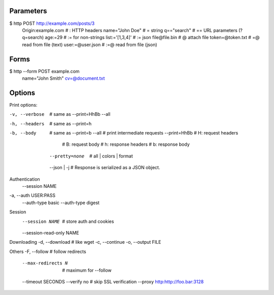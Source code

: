 
Parameters
----------

$ http POST http://example.com/posts/3 \
    Origin:example.com \  # :   HTTP headers
    name="John Doe" \     # =   string
    q=="search" \         # ==  URL parameters (?q=search)
    age:=29 \             # :=  for non-strings
    list:='[1,3,4]' \     # :=  json
    file@file.bin \       # @   attach file
    token=@token.txt \    # =@  read from file (text)
    user:=@user.json      # :=@ read from file (json)

Forms
-----

$ http --form POST example.com \
    name="John Smith" \
    cv=@document.txt


Options
-------

Print options:

-v, --verbose            # same as --print=HhBb --all
-h, --headers            # same as --print=h
-b, --body               # same as --print=b
    --all                # print intermediate requests
    --print=HhBb         # H: request headers
                         # B: request body
                         # h: response headers
                         # b: response body
    --pretty=none        # all | colors | format
    --json | -j          # Response is serialized as a JSON object.

Authentication
    --session NAME
-a, --auth USER:PASS
    --auth-type basic
    --auth-type digest

Session
    --session NAME       # store auth and cookies
    --session-read-only NAME

Downloading
-d, --download           # like wget
-c, --continue
-o, --output FILE

Others
-F, --follow             # follow redirects
    --max-redirects N    # maximum for --follow
    --timeout SECONDS
    --verify no          # skip SSL verification
    --proxy http:http://foo.bar:3128